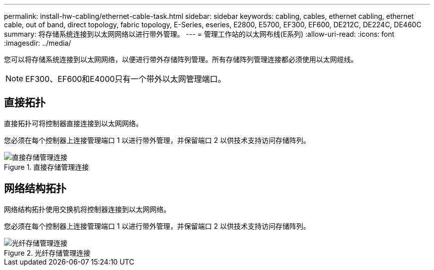 ---
permalink: install-hw-cabling/ethernet-cable-task.html 
sidebar: sidebar 
keywords: cabling, cables, ethernet cabling, ethernet cable, out of band, direct topology, fabric topology, E-Series, eseries, E2800, E5700, EF300, EF600, DE212C, DE224C, DE460C 
summary: 将存储系统连接到以太网网络以进行带外管理。 
---
= 管理工作站的以太网布线(E系列)
:allow-uri-read: 
:icons: font
:imagesdir: ../media/


[role="lead"]
您可以将存储系统连接到以太网网络，以便进行带外存储阵列管理。所有存储阵列管理连接都必须使用以太网缆线。


NOTE: EF300、EF600和E4000只有一个带外以太网管理端口。



== 直接拓扑

直接拓扑可将控制器直接连接到以太网网络。

您必须在每个控制器上连接管理端口 1 以进行带外管理，并保留端口 2 以供技术支持访问存储阵列。

.直接存储管理连接
image::../media/74167.gif[直接存储管理连接]



== 网络结构拓扑

网络结构拓扑使用交换机将控制器连接到以太网网络。

您必须在每个控制器上连接管理端口 1 以进行带外管理，并保留端口 2 以供技术支持访问存储阵列。

.光纤存储管理连接
image::../media/74110.gif[光纤存储管理连接]
